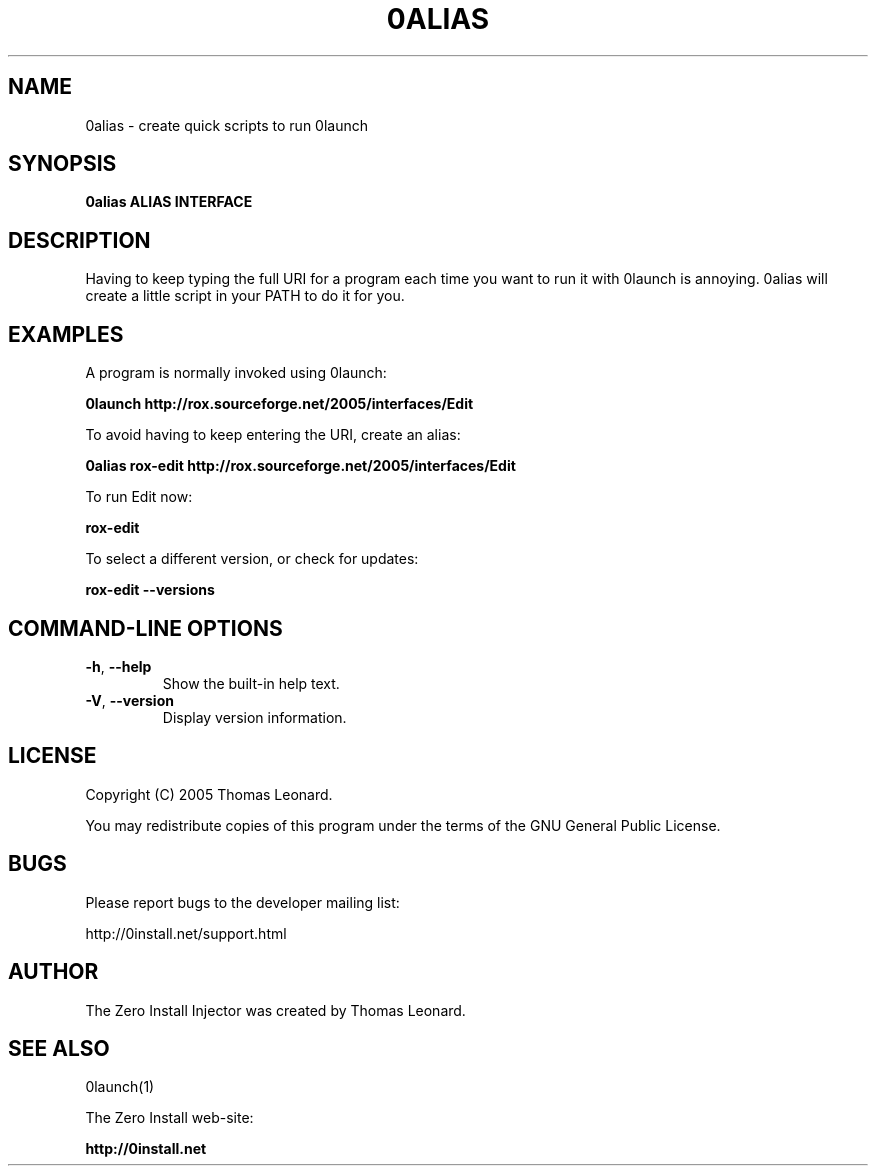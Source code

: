 .TH 0ALIAS 1 "2005" "Thomas Leonard" ""
.SH NAME
0alias \- create quick scripts to run 0launch

.SH SYNOPSIS

.B 0alias
\fBALIAS\fP \fBINTERFACE\fP

.SH DESCRIPTION
.PP
Having to keep typing the full URI for a program each time you want to run it
with 0launch is annoying. 0alias will create a little script in your PATH to
do it for you.

.SH EXAMPLES

.PP
A program is normally invoked using 0launch:

.B 0launch http://rox.sourceforge.net/2005/interfaces/Edit

.PP
To avoid having to keep entering the URI, create an alias:

.B 0alias rox-edit http://rox.sourceforge.net/2005/interfaces/Edit

.PP
To run Edit now:

.B rox-edit

.PP
To select a different version, or check for updates:

.B rox-edit --versions


.SH COMMAND-LINE OPTIONS

.TP
\fB-h\fP, \fB--help\fP
Show the built-in help text.

.TP
\fB-V\fP, \fB--version\fP
Display version information.

.SH LICENSE
.PP
Copyright (C) 2005 Thomas Leonard.

.PP
You may redistribute copies of this program under the terms of the GNU General Public License.
.SH BUGS
.PP
Please report bugs to the developer mailing list:

http://0install.net/support.html

.SH AUTHOR
.PP
The Zero Install Injector was created by Thomas Leonard.

.SH SEE ALSO
0launch(1)
.PP
The Zero Install web-site:

.B http://0install.net
